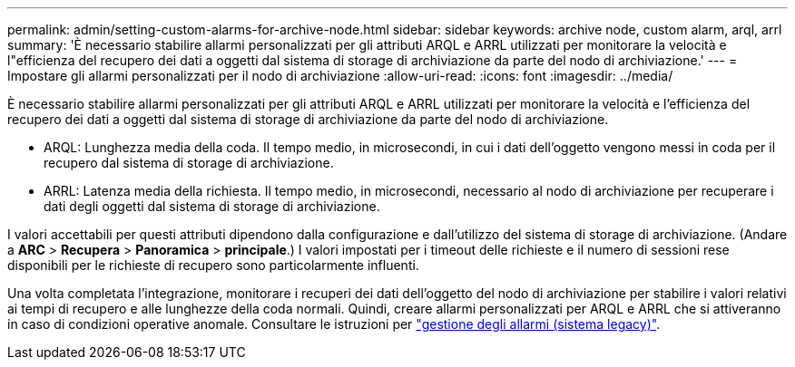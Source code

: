 ---
permalink: admin/setting-custom-alarms-for-archive-node.html 
sidebar: sidebar 
keywords: archive node, custom alarm, arql, arrl 
summary: 'È necessario stabilire allarmi personalizzati per gli attributi ARQL e ARRL utilizzati per monitorare la velocità e l"efficienza del recupero dei dati a oggetti dal sistema di storage di archiviazione da parte del nodo di archiviazione.' 
---
= Impostare gli allarmi personalizzati per il nodo di archiviazione
:allow-uri-read: 
:icons: font
:imagesdir: ../media/


[role="lead"]
È necessario stabilire allarmi personalizzati per gli attributi ARQL e ARRL utilizzati per monitorare la velocità e l'efficienza del recupero dei dati a oggetti dal sistema di storage di archiviazione da parte del nodo di archiviazione.

* ARQL: Lunghezza media della coda. Il tempo medio, in microsecondi, in cui i dati dell'oggetto vengono messi in coda per il recupero dal sistema di storage di archiviazione.
* ARRL: Latenza media della richiesta. Il tempo medio, in microsecondi, necessario al nodo di archiviazione per recuperare i dati degli oggetti dal sistema di storage di archiviazione.


I valori accettabili per questi attributi dipendono dalla configurazione e dall'utilizzo del sistema di storage di archiviazione. (Andare a *ARC* > *Recupera* > *Panoramica* > *principale*.) I valori impostati per i timeout delle richieste e il numero di sessioni rese disponibili per le richieste di recupero sono particolarmente influenti.

Una volta completata l'integrazione, monitorare i recuperi dei dati dell'oggetto del nodo di archiviazione per stabilire i valori relativi ai tempi di recupero e alle lunghezze della coda normali. Quindi, creare allarmi personalizzati per ARQL e ARRL che si attiveranno in caso di condizioni operative anomale. Consultare le istruzioni per link:../monitor/managing-alarms.html["gestione degli allarmi (sistema legacy)"].
